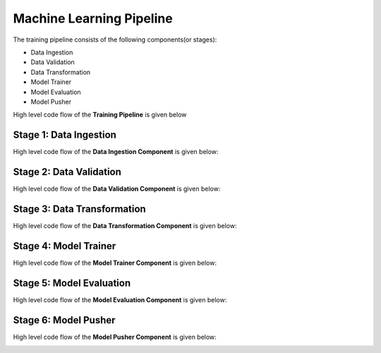 ==========================
Machine Learning Pipeline
==========================

The training pipeline consists of the following components(or stages):

* Data Ingestion
* Data Validation
* Data Transformation
* Model Trainer
* Model Evaluation
* Model Pusher

 

High level code flow of the **Training Pipeline** is given below

.. image:: ../project_workflow/Training_Pipeline.png
   :width: 1000


---------------------------
**Stage 1: Data Ingestion**
---------------------------
High level code flow of the **Data Ingestion Component** is given below:

.. image:: ../project_workflow/ML_PIpeline/1_Data_Ingestion.png
   :width: 1000



------------------------------
**Stage 2: Data Validation**
------------------------------
High level code flow of the **Data Validation Component** is given below:

.. image:: ../project_workflow/ML_PIpeline/2_Data_Validation.png
   :width: 1000



---------------------------------
**Stage 3: Data Transformation**
---------------------------------
High level code flow of the **Data Transformation Component** is given below:

.. image:: ../project_workflow/ML_PIpeline/3_Data_Transformation.png
   :width: 1000



---------------------------
**Stage 4: Model Trainer**
---------------------------
High level code flow of the **Model Trainer Component** is given below:

.. image:: ../project_workflow/ML_PIpeline/4_Model_Trainer.png
   :width: 1000



-----------------------------
**Stage 5: Model Evaluation**
-----------------------------
High level code flow of the **Model Evaluation Component** is given below:

.. image:: ../project_workflow/ML_PIpeline/5_Model_Evaluation.png
   :width: 1000



-----------------------------
**Stage 6: Model Pusher**
-----------------------------
High level code flow of the **Model Pusher Component** is given below:

.. image:: ../project_workflow/ML_PIpeline/6_Model_Pusher.png
   :width: 1000


